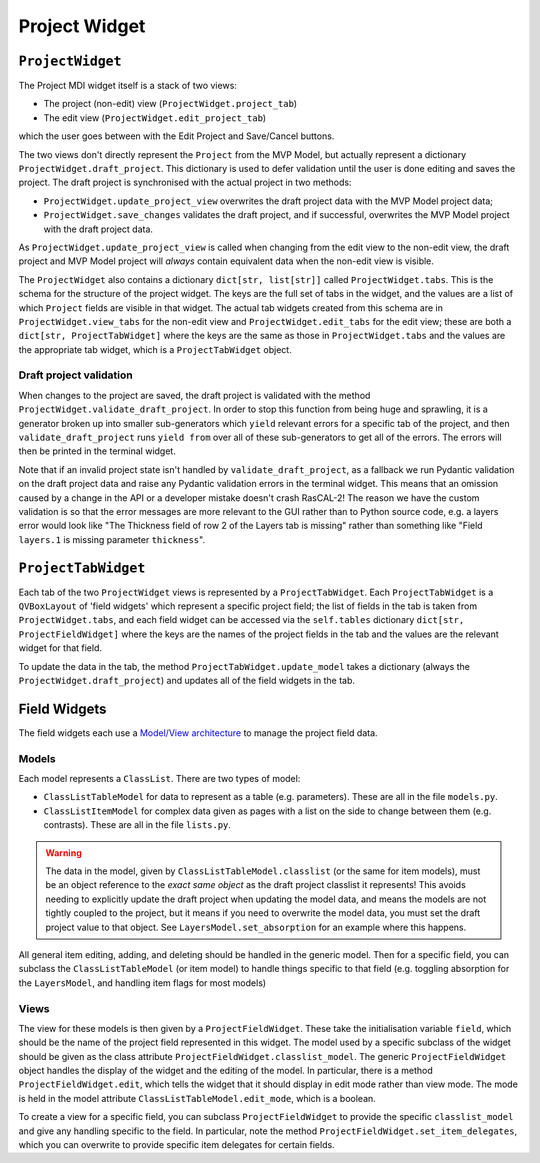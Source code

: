 Project Widget 
==============

``ProjectWidget``
-----------------

The Project MDI widget itself is a stack of two views:

- The project (non-edit) view (``ProjectWidget.project_tab``)
- The edit view (``ProjectWidget.edit_project_tab``)

which the user goes between with the Edit Project and Save/Cancel buttons. 

The two views don't directly represent the ``Project`` from the MVP Model, but actually
represent a dictionary ``ProjectWidget.draft_project``. This dictionary is used to
defer validation until the user is done editing and saves the project. The draft
project is synchronised with the actual project in two methods:

- ``ProjectWidget.update_project_view`` overwrites the draft project data 
  with the MVP Model project data;
- ``ProjectWidget.save_changes`` validates the draft project, and if successful, overwrites the
  MVP Model project with the draft project data.

As ``ProjectWidget.update_project_view`` is called when changing from the edit view to the non-edit
view, the draft project and MVP Model project will *always* contain equivalent data when the non-edit
view is visible.

The ``ProjectWidget`` also contains a dictionary ``dict[str, list[str]]``
called ``ProjectWidget.tabs``. This is the schema for the structure of the project widget.
The keys are the full set of tabs in the widget, and the values are a list of which 
``Project`` fields are visible in that widget. The actual tab widgets created from this
schema are in ``ProjectWidget.view_tabs`` for the non-edit view and ``ProjectWidget.edit_tabs``
for the edit view; these are both a ``dict[str, ProjectTabWidget]`` where the keys are 
the same as those in ``ProjectWidget.tabs`` and the values are the appropriate tab widget, which
is a ``ProjectTabWidget`` object.

Draft project validation
^^^^^^^^^^^^^^^^^^^^^^^^

When changes to the project are saved, the draft project is validated with the method
``ProjectWidget.validate_draft_project``. In order to stop this function from being huge
and sprawling, it is a generator broken up into smaller sub-generators which ``yield`` relevant
errors for a specific tab of the project, and then ``validate_draft_project`` runs ``yield from``
over all of these sub-generators to get all of the errors. The errors will then be printed in the
terminal widget.

Note that if an invalid project state isn't handled by ``validate_draft_project``, as a fallback 
we run Pydantic validation on the draft project data and raise any Pydantic validation errors 
in the terminal widget. This means that an omission caused by a change in the API 
or a developer mistake doesn't crash RasCAL-2! The reason we have the custom validation is so that
the error messages are more relevant to the GUI rather than to Python source code, e.g. a layers
error would look like "The Thickness field of row 2 of the Layers tab is missing" rather than
something like "Field ``layers.1`` is missing parameter ``thickness``".


``ProjectTabWidget``
--------------------

Each tab of the two ``ProjectWidget`` views is represented by a ``ProjectTabWidget``. Each
``ProjectTabWidget`` is a ``QVBoxLayout`` of 'field widgets' which represent a specific project
field; the list of fields in the tab is taken from ``ProjectWidget.tabs``, and each field
widget can be accessed via the ``self.tables`` dictionary ``dict[str, ProjectFieldWidget]``
where the keys are the names of the project fields in the tab and the values are the relevant
widget for that field.

To update the data in the tab, the method ``ProjectTabWidget.update_model`` takes a
dictionary (always the ``ProjectWidget.draft_project``) and updates all of the field widgets 
in the tab.


Field Widgets
-------------

The field widgets each use a `Model/View architecture <https://doc.qt.io/qt-6/model-view-programming.html>`_
to manage the project field data. 

Models
^^^^^^

Each model represents a ``ClassList``. There are two types of model:

- ``ClassListTableModel`` for data to represent as a table (e.g. parameters). These are all in
  the file ``models.py``.
- ``ClassListItemModel`` for complex data given as pages with a list on the side 
  to change between them (e.g. contrasts). These are all in the file ``lists.py``.

.. warning:: 
   The data in the model, given by ``ClassListTableModel.classlist`` (or the same for item models),
   must be an object reference to the *exact same object* as the draft project classlist it represents! 
   This avoids needing to explicitly update the draft project when updating the model data, 
   and means the models are not tightly coupled to the project, 
   but it means if you need to overwrite the model data, 
   you must set the draft project value to that object.
   See ``LayersModel.set_absorption`` for an example where this happens.

All general item editing, adding, and deleting should be handled in the generic model. Then for a specific
field, you can subclass the ``ClassListTableModel`` (or item model) to handle things specific to
that field (e.g. toggling absorption for the ``LayersModel``, and handling item flags for most models)

Views
^^^^^

The view for these models is then given by a ``ProjectFieldWidget``. These take the initialisation
variable ``field``, which should be the name of the project field represented in this widget. The
model used by a specific subclass of the widget should be given 
as the class attribute ``ProjectFieldWidget.classlist_model``.
The generic ``ProjectFieldWidget`` object handles the display of the widget and the editing of the
model. In particular, there is a method ``ProjectFieldWidget.edit``, which tells the widget that it
should display in edit mode rather than view mode. 
The mode is held in the model attribute ``ClassListTableModel.edit_mode``, which is a boolean.

To create a view for a specific field, you can subclass ``ProjectFieldWidget`` to provide the specific
``classlist_model`` and give any handling specific to the field. In particular, note the method
``ProjectFieldWidget.set_item_delegates``, which you can overwrite to provide specific item delegates
for certain fields.
